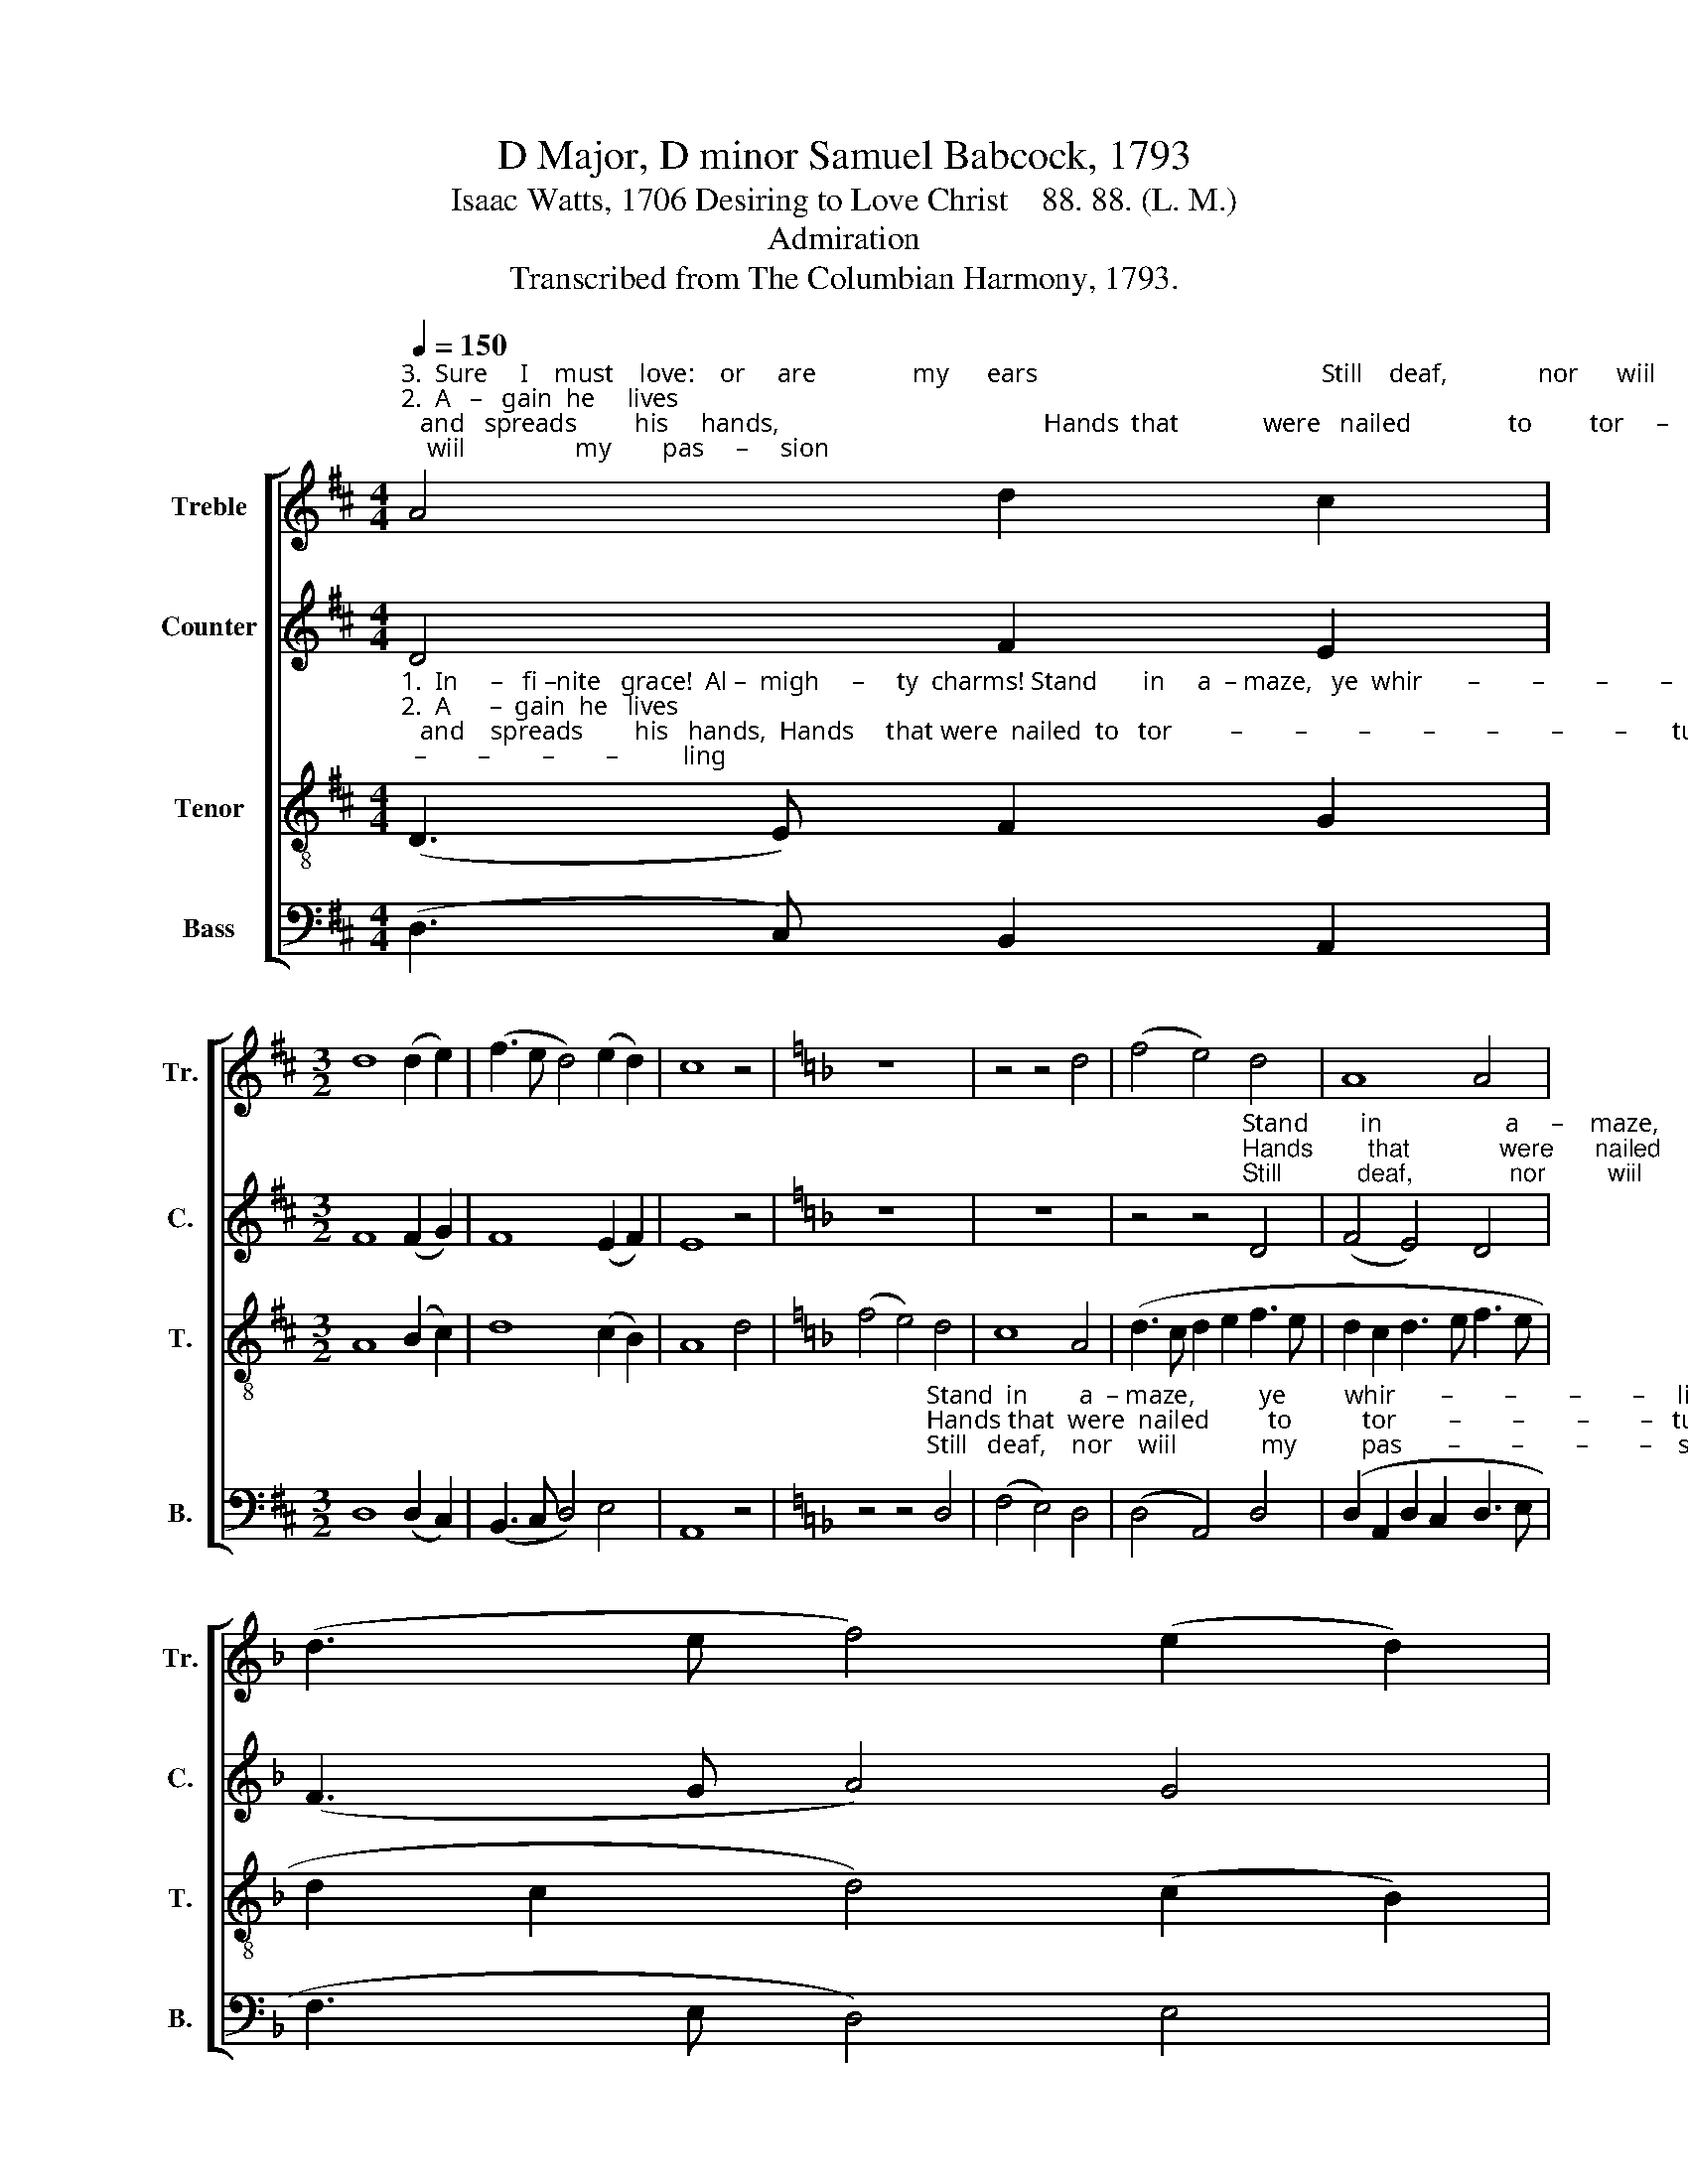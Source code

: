 X:1
T:D Major, D minor Samuel Babcock, 1793
T:Isaac Watts, 1706 Desiring to Love Christ    88. 88. (L. M.)
T:Admiration
T:Transcribed from The Columbian Harmony, 1793.
%%score [ 1 2 3 4 ]
L:1/8
Q:1/4=150
M:4/4
K:D
V:1 treble nm="Treble" snm="Tr."
V:2 treble nm="Counter" snm="C."
V:3 treble-8 nm="Tenor" snm="T."
V:4 bass nm="Bass" snm="B."
V:1
"^3.  Sure     I    must    love:    or     are               my      ears                                            Still    deaf,              nor      wiil                 my        pas     –     sion""^2.  A   –   gain  he     lives;   and   spreads         his     hands,                                         Hands  that             were   nailed               to         tor     –    turing""^1.  In   –   fi – nite    grace!  Al  – migh     –     ty     charms!                                       Stand   in                 a   –    maze,              ye        whir    –      ling" A4 d2 c2 | %1
[M:3/2] d8 (d2 e2) | (f3 e d4) (e2 d2) | c8 z4 |[K:F] z12 | z4 z4 d4 | (f4 e4) d4 | A8 A4 | %8
 (d3 e f4) (e2 d2) | %9
"^skies;  Je – sus,   the  God,            with   na – ked  arms, Hangs on   a     cross,  Hangs  on   a   cross,     Hangs  on       a    cross      of       love,    and   dies!""^smart;  By these dear wounds,      says   he;   and stands, And  prays to  clasp,    And  prays to clasp,     And   prays   to   clasp      me       to       his   heart.""^move? Then let   me   melt           this  heart  to   tears;  This heart shall yield, This heart shall yield,    This   heart  shall yield      to      death    or    love." ^c8 c4 | %10
 d8 e4 | (f4 c4) d4 | A8 c4 | d8 d4 | d8 B4 | A6 z2 A4 | A8 c4 | d6 z2 d4 | A8 A4 | (d4 c4) A4 | %20
 B8 A4 | A12 |] %22
V:2
 D4 F2 E2 |[M:3/2] F8 (F2 G2) | F8 (E2 F2) | E8 z4 |[K:F] z12 | z12 | %6
 z4 z4"^Stand        in                   a     –    maze,         ye""^Hands        that             were      nailed         to""^Still           deaf,              nor         wiil            my" D4 | %7
 (F4 E4) D4 | (F3 G A4) G4 | %9
"^whirling  skies;   Je  – sus              the   God,  with  na –ked  arms,""^torturing smart;   By    these        dear wounds, says he; and stands,""^passion   move?  Then  let             me   melt  this  heart  to  tears;" E8 E4 | %10
 F8 E4 | (D3 E F4) A4 | F8 E4 | F8 F4 | D12 | z4 z4 E4 | F8 G4 | A6 z2 A4 | (F4 E4) F4 | %19
 (A4 G4) (F2 A2) | G8 E4 | F12 |] %22
V:3
"^1.  In     –   fi –nite   grace!  Al –  migh     –     ty  charms! Stand       in     a  – maze,   ye  whir       –        –        –        –        –        –        –          ling""^2.  A      –  gain  he   lives;   and    spreads        his   hands,  Hands     that were  nailed  to   tor         –        –        –        –        –        –        –       turing""^3.  Sure       I    must  love:    or      are               my   ears     Still        deaf,  nor    wiil     my  pas         –        –        –        –        –        –        –        sion" (D3 E) F2 G2 | %1
[M:3/2] A8 (B2 c2) | d8 (c2 B2) | A8 d4 |[K:F] (f4 e4) d4 | c8 A4 | (d3 c d2 e2 f3 e | %7
 d2 c2 d3 e f3 e | d2 c2 d4) (c2 B2) | %9
"^skies;  Je – sus,   the  God,            with   na – ked  arms, Hangs on   a     cross,  Hangs  on   a   cross,     Hangs  on       a    cross      of       love,    and   dies!""^smart;  By these dear wounds,      says   he;   and stands, And  prays to  clasp,    And  prays to clasp,     And   prays   to   clasp      me       to       his   heart.""^move? Then let   me   melt           this  heart  to   tears;  This heart shall yield, This heart shall yield,    This   heart  shall yield      to      death    or    love." A8 A4 | %10
 F8 G4 | A8 A4 | d8 c4 | A8 A4 | A8 d4 | ^c6 z2 c4 | d8 c4 | A6 z2 A4 | (d4 c4) d4 | (f4 e4) d4 | %20
 d8 ^c4 | d12 |] %22
V:4
 (D,3 C,) B,,2 A,,2 |[M:3/2] D,8 (D,2 C,2) | (B,,3 C, D,4) E,4 | A,,8 z4 | %4
[K:F] z4 z4"^Stand  in        a  – maze,          ye         whir       –        –        –        –     ling""^Hands that  were  nailed         to           tor        –        –        –        –   turing""^Still   deaf,    nor    wiil             my          pas       –        –        –        –    sion" D,4 | %5
 (F,4 E,4) D,4 | (D,4 A,,4) D,4 | (D,2 A,,2 D,2 C,2 D,3 E, | F,3 E, D,4) E,4 | A,,8 A,,4 | %10
 D,8 C,4 | F,8 D,4 | D,8 A,,4 | D,8 D,4 | D,8 D,4 | [A,,A,]6 z2 [A,,A,]4 | D,8 A,,4 | D,6 z2 D,4 | %18
 (D,4 A,,4) D,4 | (D,4 E,4) F,4 | G,8 A,4 | D,12 |] %22

